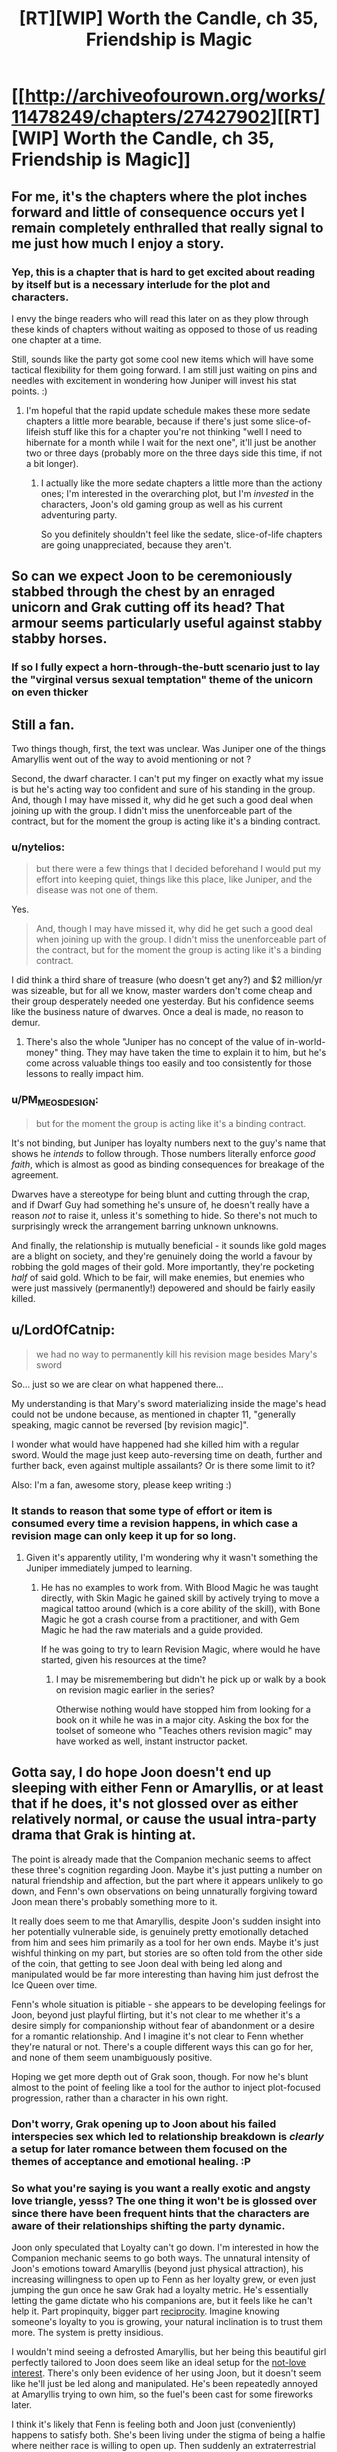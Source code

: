 #+TITLE: [RT][WIP] Worth the Candle, ch 35, Friendship is Magic

* [[http://archiveofourown.org/works/11478249/chapters/27427902][[RT][WIP] Worth the Candle, ch 35, Friendship is Magic]]
:PROPERTIES:
:Author: gommm
:Score: 60
:DateUnix: 1505470740.0
:DateShort: 2017-Sep-15
:END:

** For me, it's the chapters where the plot inches forward and little of consequence occurs yet I remain completely enthralled that really signal to me just how much I enjoy a story.
:PROPERTIES:
:Author: sparkc
:Score: 22
:DateUnix: 1505478167.0
:DateShort: 2017-Sep-15
:END:

*** Yep, this is a chapter that is hard to get excited about reading by itself but is a necessary interlude for the plot and characters.

I envy the binge readers who will read this later on as they plow through these kinds of chapters without waiting as opposed to those of us reading one chapter at a time.

Still, sounds like the party got some cool new items which will have some tactical flexibility for them going forward. I am still just waiting on pins and needles with excitement in wondering how Juniper will invest his stat points. :)
:PROPERTIES:
:Author: Gilgilad7
:Score: 12
:DateUnix: 1505488262.0
:DateShort: 2017-Sep-15
:END:

**** I'm hopeful that the rapid update schedule makes these more sedate chapters a little more bearable, because if there's just some slice-of-lifeish stuff like this for a chapter you're not thinking "well I need to hibernate for a month while I wait for the next one", it'll just be another two or three days (probably more on the three days side this time, if not a bit longer).
:PROPERTIES:
:Author: cthulhuraejepsen
:Score: 8
:DateUnix: 1505578400.0
:DateShort: 2017-Sep-16
:END:

***** I actually like the more sedate chapters a little more than the actiony ones; I'm interested in the overarching plot, but I'm /invested/ in the characters, Joon's old gaming group as well as his current adventuring party.

So you definitely shouldn't feel like the sedate, slice-of-life chapters are going unappreciated, because they aren't.
:PROPERTIES:
:Author: SkeevePlowse
:Score: 11
:DateUnix: 1505594187.0
:DateShort: 2017-Sep-17
:END:


** So can we expect Joon to be ceremoniously stabbed through the chest by an enraged unicorn and Grak cutting off its head? That armour seems particularly useful against stabby stabby horses.
:PROPERTIES:
:Author: Gauntlet
:Score: 9
:DateUnix: 1505510507.0
:DateShort: 2017-Sep-16
:END:

*** If so I fully expect a horn-through-the-butt scenario just to lay the "virginal versus sexual temptation" theme of the unicorn on even thicker
:PROPERTIES:
:Author: OrangeBasket
:Score: 6
:DateUnix: 1505535912.0
:DateShort: 2017-Sep-16
:END:


** Still a fan.

Two things though, first, the text was unclear. Was Juniper one of the things Amaryllis went out of the way to avoid mentioning or not ?

Second, the dwarf character. I can't put my finger on exactly what my issue is but he's acting way too confident and sure of his standing in the group. And, though I may have missed it, why did he get such a good deal when joining up with the group. I didn't miss the unenforceable part of the contract, but for the moment the group is acting like it's a binding contract.
:PROPERTIES:
:Author: Ceins
:Score: 9
:DateUnix: 1505486633.0
:DateShort: 2017-Sep-15
:END:

*** u/nytelios:
#+begin_quote
  but there were a few things that I decided beforehand I would put my effort into keeping quiet, things like this place, like Juniper, and the disease was not one of them.
#+end_quote

Yes.

#+begin_quote
  And, though I may have missed it, why did he get such a good deal when joining up with the group. I didn't miss the unenforceable part of the contract, but for the moment the group is acting like it's a binding contract.
#+end_quote

I did think a third share of treasure (who doesn't get any?) and $2 million/yr was sizeable, but for all we know, master warders don't come cheap and their group desperately needed one yesterday. But his confidence seems like the business nature of dwarves. Once a deal is made, no reason to demur.
:PROPERTIES:
:Author: nytelios
:Score: 8
:DateUnix: 1505499536.0
:DateShort: 2017-Sep-15
:END:

**** There's also the whole "Juniper has no concept of the value of in-world-money" thing. They may have taken the time to explain it to him, but he's come across valuable things too easily and too consistently for those lessons to really impact him.
:PROPERTIES:
:Author: Tandemmirror
:Score: 6
:DateUnix: 1505506156.0
:DateShort: 2017-Sep-16
:END:


*** u/PM_ME_OS_DESIGN:
#+begin_quote
  but for the moment the group is acting like it's a binding contract.
#+end_quote

It's not binding, but Juniper has loyalty numbers next to the guy's name that shows he /intends/ to follow through. Those numbers literally enforce /good faith/, which is almost as good as binding consequences for breakage of the agreement.

Dwarves have a stereotype for being blunt and cutting through the crap, and if Dwarf Guy had something he's unsure of, he doesn't really have a reason /not/ to raise it, unless it's something to hide. So there's not much to surprisingly wreck the arrangement barring unknown unknowns.

And finally, the relationship is mutually beneficial - it sounds like gold mages are a blight on society, and they're genuinely doing the world a favour by robbing the gold mages of their gold. More importantly, they're pocketing /half/ of said gold. Which to be fair, will make enemies, but enemies who were just massively (permanently!) depowered and should be fairly easily killed.
:PROPERTIES:
:Author: PM_ME_OS_DESIGN
:Score: 5
:DateUnix: 1505489437.0
:DateShort: 2017-Sep-15
:END:


** u/LordOfCatnip:
#+begin_quote
  we had no way to permanently kill his revision mage besides Mary's sword
#+end_quote

So... just so we are clear on what happened there...

My understanding is that Mary's sword materializing inside the mage's head could not be undone because, as mentioned in chapter 11, "generally speaking, magic cannot be reversed [by revision magic]".

I wonder what would have happened had she killed him with a regular sword. Would the mage just keep auto-reversing time on death, further and further back, even against multiple assailants? Or is there some limit to it?

Also: I'm a fan, awesome story, please keep writing :)
:PROPERTIES:
:Author: LordOfCatnip
:Score: 9
:DateUnix: 1505565799.0
:DateShort: 2017-Sep-16
:END:

*** It stands to reason that some type of effort or item is consumed every time a revision happens, in which case a revision mage can only keep it up for so long.
:PROPERTIES:
:Author: Calsem
:Score: 3
:DateUnix: 1505603336.0
:DateShort: 2017-Sep-17
:END:

**** Given it's apparently utility, I'm wondering why it wasn't something the Juniper immediately jumped to learning.
:PROPERTIES:
:Score: 2
:DateUnix: 1505621282.0
:DateShort: 2017-Sep-17
:END:

***** He has no examples to work from. With Blood Magic he was taught directly, with Skin Magic he gained skill by actively trying to move a magical tattoo around (which is a core ability of the skill), with Bone Magic he got a crash course from a practitioner, and with Gem Magic he had the raw materials and a guide provided.

If he was going to try to learn Revision Magic, where would he have started, given his resources at the time?
:PROPERTIES:
:Author: GeeJo
:Score: 2
:DateUnix: 1505930841.0
:DateShort: 2017-Sep-20
:END:

****** I may be misremembering but didn't he pick up or walk by a book on revision magic earlier in the series?

Otherwise nothing would have stopped him from looking for a book on it while he was in a major city. Asking the box for the toolset of someone who "Teaches others revision magic" may have worked as well, instant instructor packet.
:PROPERTIES:
:Score: 1
:DateUnix: 1505946722.0
:DateShort: 2017-Sep-21
:END:


** Gotta say, I do hope Joon doesn't end up sleeping with either Fenn or Amaryllis, or at least that if he does, it's not glossed over as either relatively normal, or cause the usual intra-party drama that Grak is hinting at.

The point is already made that the Companion mechanic seems to affect these three's cognition regarding Joon. Maybe it's just putting a number on natural friendship and affection, but the part where it appears unlikely to go down, and Fenn's own observations on being unnaturally forgiving toward Joon mean there's probably something more to it.

It really does seem to me that Amaryllis, despite Joon's sudden insight into her potentially vulnerable side, is genuinely pretty emotionally detached from him and sees him primarily as a tool for her own ends. Maybe it's just wishful thinking on my part, but stories are so often told from the other side of the coin, that getting to see Joon deal with being led along and manipulated would be far more interesting than having him just defrost the Ice Queen over time.

Fenn's whole situation is pitiable - she appears to be developing feelings for Joon, beyond just playful flirting, but it's not clear to me whether it's a desire simply for companionship without fear of abandonment or a desire for a romantic relationship. And I imagine it's not clear to Fenn whether they're natural or not. There's a couple different ways this can go for her, and none of them seem unambiguously positive.

Hoping we get more depth out of Grak soon, though. For now he's blunt almost to the point of feeling like a tool for the author to inject plot-focused progression, rather than a character in his own right.
:PROPERTIES:
:Author: JanusTheDoorman
:Score: 20
:DateUnix: 1505490981.0
:DateShort: 2017-Sep-15
:END:

*** Don't worry, Grak opening up to Joon about his failed interspecies sex which led to relationship breakdown is /clearly/ a setup for later romance between them focused on the themes of acceptance and emotional healing. :P
:PROPERTIES:
:Author: eternal-potato
:Score: 23
:DateUnix: 1505491705.0
:DateShort: 2017-Sep-15
:END:


*** So what you're saying is you want a really exotic and angsty love triangle, yesss? The one thing it won't be is glossed over since there have been frequent hints that the characters are aware of their relationships shifting the party dynamic.

Joon only speculated that Loyalty can't go down. I'm interested in how the Companion mechanic seems to go both ways. The unnatural intensity of Joon's emotions toward Amaryllis (beyond just physical attraction), his increasing willingness to open up to Fenn as her loyalty grew, or even just jumping the gun once he saw Grak had a loyalty metric. He's essentially letting the game dictate who his companions are, but it feels like he can't help it. Part propinquity, bigger part [[https://en.wikipedia.org/wiki/Reciprocity_(social_psychology)][reciprocity]]. Imagine knowing someone's loyalty to you is growing, your natural inclination is to trust them more. The system is pretty insidious.

I wouldn't mind seeing a defrosted Amaryllis, but her being this beautiful girl perfectly tailored to Joon does seem like an ideal setup for the [[http://tvtropes.org/pmwiki/pmwiki.php/Main/TheNotLoveInterest][not-love interest]]. There's only been evidence of her using Joon, but it doesn't seem like he'll just be led along and manipulated. He's been repeatedly annoyed at Amaryllis trying to own him, so the fuel's been cast for some fireworks later.

I think it's likely that Fenn is feeling both and Joon just (conveniently) happens to satisfy both. She's been living under the stigma of being a halfie where neither race is willing to open up. Then suddenly an extraterrestrial with no preconceptions appears with whom she's compatible. Natural or unnatural, it's like a divine neon sign: sign me up for this kharass.

I think Grak's fine. Bluntness is inherently proactive. His motivations are more clearly defined (and purely economic) than the others right now, so one day isn't enough for him to "fit in".
:PROPERTIES:
:Author: nytelios
:Score: 17
:DateUnix: 1505498866.0
:DateShort: 2017-Sep-15
:END:


*** I for one hope for long chapters of hot Mary x Fenn x Jun action.
:PROPERTIES:
:Author: SvalbardCaretaker
:Score: 12
:DateUnix: 1505495625.0
:DateShort: 2017-Sep-15
:END:


** u/PM_ME_OS_DESIGN:
#+begin_quote
  I was fairly sure that the same on-the-sly magical resizing had happened when Amaryllis had donned the immobility plate, because the thought of plate (at the time, I hadn't even questioned it).
#+end_quote

There are two spaces between "plate" and "(", and the sentence is incomplete. [[/u/cthulhuraejepsen]] pls fix.
:PROPERTIES:
:Author: PM_ME_OS_DESIGN
:Score: 5
:DateUnix: 1505473673.0
:DateShort: 2017-Sep-15
:END:

*** Fixed, sorry about that:

#+begin_quote
  It fit me perfectly, which wasn't terribly much of a surprise, since that was a standard rule we'd always used. Though I hadn't been watching her change into it, I was fairly sure that the same on-the-sly magical resizing had happened when Amaryllis had donned the immobility plate, because the thought of that vault having plate specifically sized to a small teenage girl beggared belief (at the time, I hadn't even questioned it).
#+end_quote
:PROPERTIES:
:Author: cthulhuraejepsen
:Score: 4
:DateUnix: 1505483419.0
:DateShort: 2017-Sep-15
:END:


** joon should drink the unicorn blood too if there is any left. To see if it heals his own magical afflictions.
:PROPERTIES:
:Author: PanickedApricott
:Score: 5
:DateUnix: 1505516698.0
:DateShort: 2017-Sep-16
:END:

*** Those are separate quests, so I doubt the game layer would let him complete them both with the same action, especially if we view the bonitis affliction as a punishment for abusing game mechanics.
:PROPERTIES:
:Author: GriffinJ
:Score: 2
:DateUnix: 1505523703.0
:DateShort: 2017-Sep-16
:END:

**** On the other hand plenty of games provide ways to complete two quests at once by the manner the first is wrapped up.

Videogame examples are what I have in mind, so it maybe be more up to DM fiat as this is tilted much more towards table top.
:PROPERTIES:
:Author: WilyCoyotee
:Score: 7
:DateUnix: 1505535051.0
:DateShort: 2017-Sep-16
:END:

***** True I can think of examples of that as well. I just can't help but feel like the game layer is being controlled by something with intelligence, and a somewhat vindictive tendency.
:PROPERTIES:
:Author: GriffinJ
:Score: 3
:DateUnix: 1505570763.0
:DateShort: 2017-Sep-16
:END:


** Thanks for yet another good chapter !

Also, typo thread :

- had donned the immobility plate, because the thought of plate (at the time, I hadn't even questioned it).

- but I want go
:PROPERTIES:
:Author: Accord_
:Score: 2
:DateUnix: 1505580998.0
:DateShort: 2017-Sep-16
:END:
